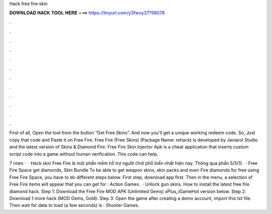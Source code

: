Hack free fire skin



𝐃𝐎𝐖𝐍𝐋𝐎𝐀𝐃 𝐇𝐀𝐂𝐊 𝐓𝐎𝐎𝐋 𝐇𝐄𝐑𝐄 ===> https://tinyurl.com/y3fwxy37?98078



.



.



.



.



.



.



.



.



.



.



.



.

First of all, Open the tool from the button “Get Free Skins”. And now you'll get a unique working redeem code. So, Just copy that code and Paste it on Free Fire. Free Fire (Free Skins) (Package Name: rehack) is developed by Javiarol Studio and the latest version of Skins & Diamond Fire. Free Fire Skin Injector Apk is a cheat application that inserts custom script code into a game without human verification. This code can help.

7 rows ·  · Hack skin Free Fire là một phần mềm hỗ trợ người chơi phổ biến nhất hiện nay. Thông qua phần 5/5(1).  · Free Fire Space get diamonds, Skin Bundle To be able to get weapon skins, skin packs and even Fire diamonds for free using Free Fire Space, you have to do different steps below. First step, download  app first. Then in the menu, a selection of Free Fire items will appear that you can get for : Action Games.  · Unlock gun skins. How to install the latest free fire diamond hack. Step 1: Download the Free Fire MOD APK (Unlimited Gems) xPlus_iGameHot version below. Step 2: Download 1 more hack  (MOD Gems, Gold). Step 3: Open the game after creating a demo account, import this txt file. Then wait for data to load (a few seconds) is : Shooter Games.
